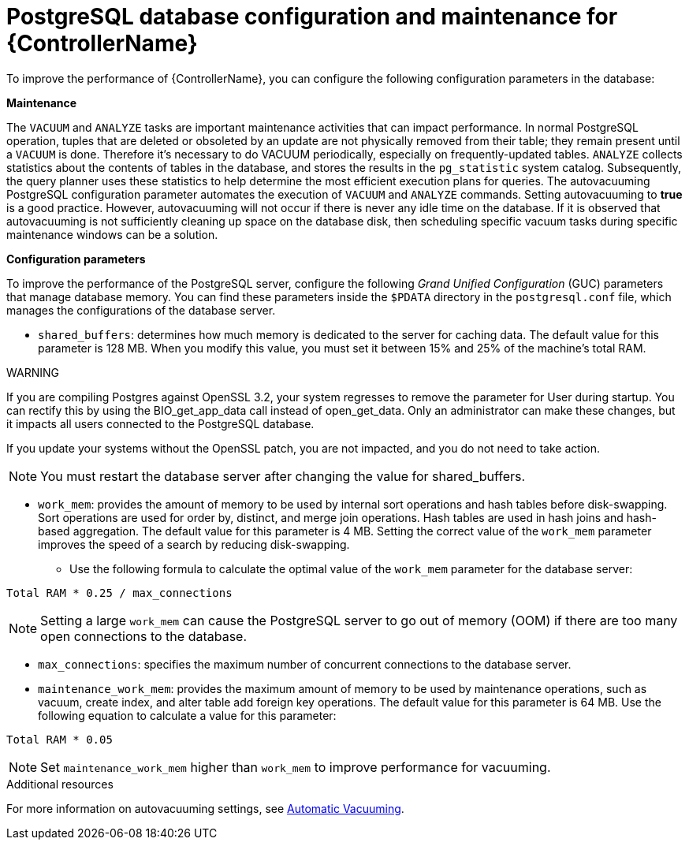 [id="ref-controller-database-settings"]

= PostgreSQL database configuration and maintenance for {ControllerName}

To improve the performance of {ControllerName}, you can configure the following configuration parameters in the database:


*Maintenance* 

The `VACUUM` and `ANALYZE` tasks are important maintenance activities that can impact performance. In normal PostgreSQL operation, tuples that are deleted or obsoleted by an update are not physically removed from their table; they remain present until a `VACUUM` is done. Therefore it's necessary to do VACUUM periodically, especially on frequently-updated tables. `ANALYZE` collects statistics about the contents of tables in the database, and stores the results in the `pg_statistic` system catalog. Subsequently, the query planner uses these statistics to help determine the most efficient execution plans for queries. The autovacuuming PostgreSQL configuration parameter automates the execution of `VACUUM` and `ANALYZE` commands. Setting autovacuuming to *true* is a good practice. However, autovacuuming will not occur if there is never any idle time on the database. If it is observed that autovacuuming is not sufficiently cleaning up space on the database disk, then scheduling specific vacuum tasks during specific maintenance windows can be a solution. 

*Configuration parameters* 

To improve the performance of the PostgreSQL server, configure the following _Grand Unified Configuration_ (GUC) parameters that manage database memory. You can find these parameters inside the `$PDATA` directory in the `postgresql.conf` file, which manages the configurations of the database server.

* `shared_buffers`: determines how much memory is dedicated to the server for caching data. The default value for this parameter is 128 MB. When you modify this value, you must set it between 15% and 25% of the machine's total RAM. 

WARNING
====
If you are compiling Postgres against OpenSSL 3.2, your system regresses to remove the parameter for User during startup. You can rectify this by using the BIO_get_app_data call instead of open_get_data. Only an administrator can make these changes, but it impacts all users connected to the PostgreSQL database.

If you update your systems without the OpenSSL patch, you are not impacted, and you do not need to take action.
====

NOTE: You must restart the database server after changing the value for shared_buffers.

* `work_mem`: provides the amount of memory to be used by internal sort operations and hash tables before disk-swapping. Sort operations are used for order by, distinct, and merge join operations. Hash tables are used in hash joins and hash-based aggregation. The default value for this parameter is 4 MB. Setting the correct value of the `work_mem` parameter improves the speed of a search by reducing disk-swapping.
** Use the following formula to calculate the optimal value of the `work_mem` parameter for the database server: 

[literal, options="nowrap" subs="+attributes"]
----
Total RAM * 0.25 / max_connections 
----

NOTE: Setting a large `work_mem` can cause the PostgreSQL server to go out of memory (OOM) if there are too many open connections to the database. 

* `max_connections`: specifies the maximum number of concurrent connections to the database server. 

* `maintenance_work_mem`: provides the maximum amount of memory to be used by maintenance operations, such as vacuum, create index, and alter table add foreign key operations. The default value for this parameter is 64 MB. Use the following equation to calculate a value for this parameter:

[literal, options="nowrap" subs="+attributes"]
----
Total RAM * 0.05
----

NOTE: Set `maintenance_work_mem` higher than `work_mem` to improve performance for vacuuming. 

.Additional resources
For more information on autovacuuming settings, see link:https://www.postgresql.org/docs/13/runtime-config-autovacuum.html[Automatic Vacuuming].

